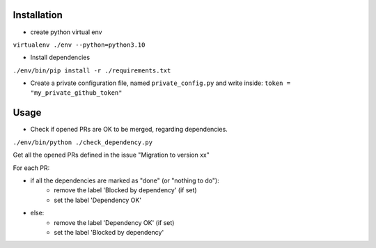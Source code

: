 Installation
============

* create python virtual env

``virtualenv ./env --python=python3.10``

* Install dependencies

``./env/bin/pip install -r ./requirements.txt``

* Create a private configuration file, named ``private_config.py``
  and write inside:
  ``token = "my_private_github_token"``

Usage
=====

* Check if opened PRs are OK to be merged, regarding dependencies.

``./env/bin/python ./check_dependency.py``

Get all the opened PRs defined in the issue "Migration to version xx"

For each PR:

* if all the dependencies are marked as "done" (or "nothing to do"):
    * remove the label 'Blocked by dependency' (if set)
    * set the label 'Dependency OK'

* else:
    * remove the label 'Dependency OK' (if set)
    * set the label 'Blocked by dependency'
